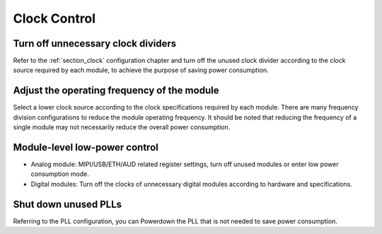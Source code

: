 Clock Control
-------------

Turn off unnecessary clock dividers
~~~~~~~~~~~~~~~~~~~~~~~~~~~~~~~~~~~

Refer to the :ref:`section_clock` configuration chapter and turn off the unused clock divider according to the clock source required by each module, to achieve the purpose of saving power consumption.

Adjust the operating frequency of the module
~~~~~~~~~~~~~~~~~~~~~~~~~~~~~~~~~~~~~~~~~~~~

Select a lower clock source according to the clock specifications required by each module. There are many frequency division configurations to reduce the module operating frequency. It should be noted that reducing the frequency of a single module may not necessarily reduce the overall power consumption.

Module-level low-power control
~~~~~~~~~~~~~~~~~~~~~~~~~~~~~~

- Analog module: MIPI/USB/ETH/AUD related register settings, turn off unused modules or enter low power consumption mode.

- Digital modules: Turn off the clocks of unnecessary digital modules according to hardware and specifications.

Shut down unused PLLs
~~~~~~~~~~~~~~~~~~~~~

Referring to the PLL configuration, you can Powerdown the PLL that is not needed to save power consumption.
